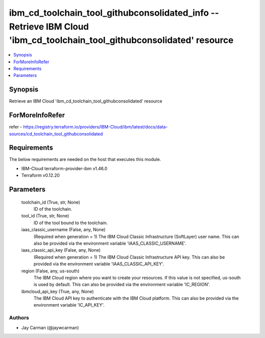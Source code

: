 
ibm_cd_toolchain_tool_githubconsolidated_info -- Retrieve IBM Cloud 'ibm_cd_toolchain_tool_githubconsolidated' resource
=======================================================================================================================

.. contents::
   :local:
   :depth: 1


Synopsis
--------

Retrieve an IBM Cloud 'ibm_cd_toolchain_tool_githubconsolidated' resource


ForMoreInfoRefer
----------------
refer - https://registry.terraform.io/providers/IBM-Cloud/ibm/latest/docs/data-sources/cd_toolchain_tool_githubconsolidated

Requirements
------------
The below requirements are needed on the host that executes this module.

- IBM-Cloud terraform-provider-ibm v1.46.0
- Terraform v0.12.20



Parameters
----------

  toolchain_id (True, str, None)
    ID of the toolchain.


  tool_id (True, str, None)
    ID of the tool bound to the toolchain.


  iaas_classic_username (False, any, None)
    (Required when generation = 1) The IBM Cloud Classic Infrastructure (SoftLayer) user name. This can also be provided via the environment variable 'IAAS_CLASSIC_USERNAME'.


  iaas_classic_api_key (False, any, None)
    (Required when generation = 1) The IBM Cloud Classic Infrastructure API key. This can also be provided via the environment variable 'IAAS_CLASSIC_API_KEY'.


  region (False, any, us-south)
    The IBM Cloud region where you want to create your resources. If this value is not specified, us-south is used by default. This can also be provided via the environment variable 'IC_REGION'.


  ibmcloud_api_key (True, any, None)
    The IBM Cloud API key to authenticate with the IBM Cloud platform. This can also be provided via the environment variable 'IC_API_KEY'.













Authors
~~~~~~~

- Jay Carman (@jaywcarman)

